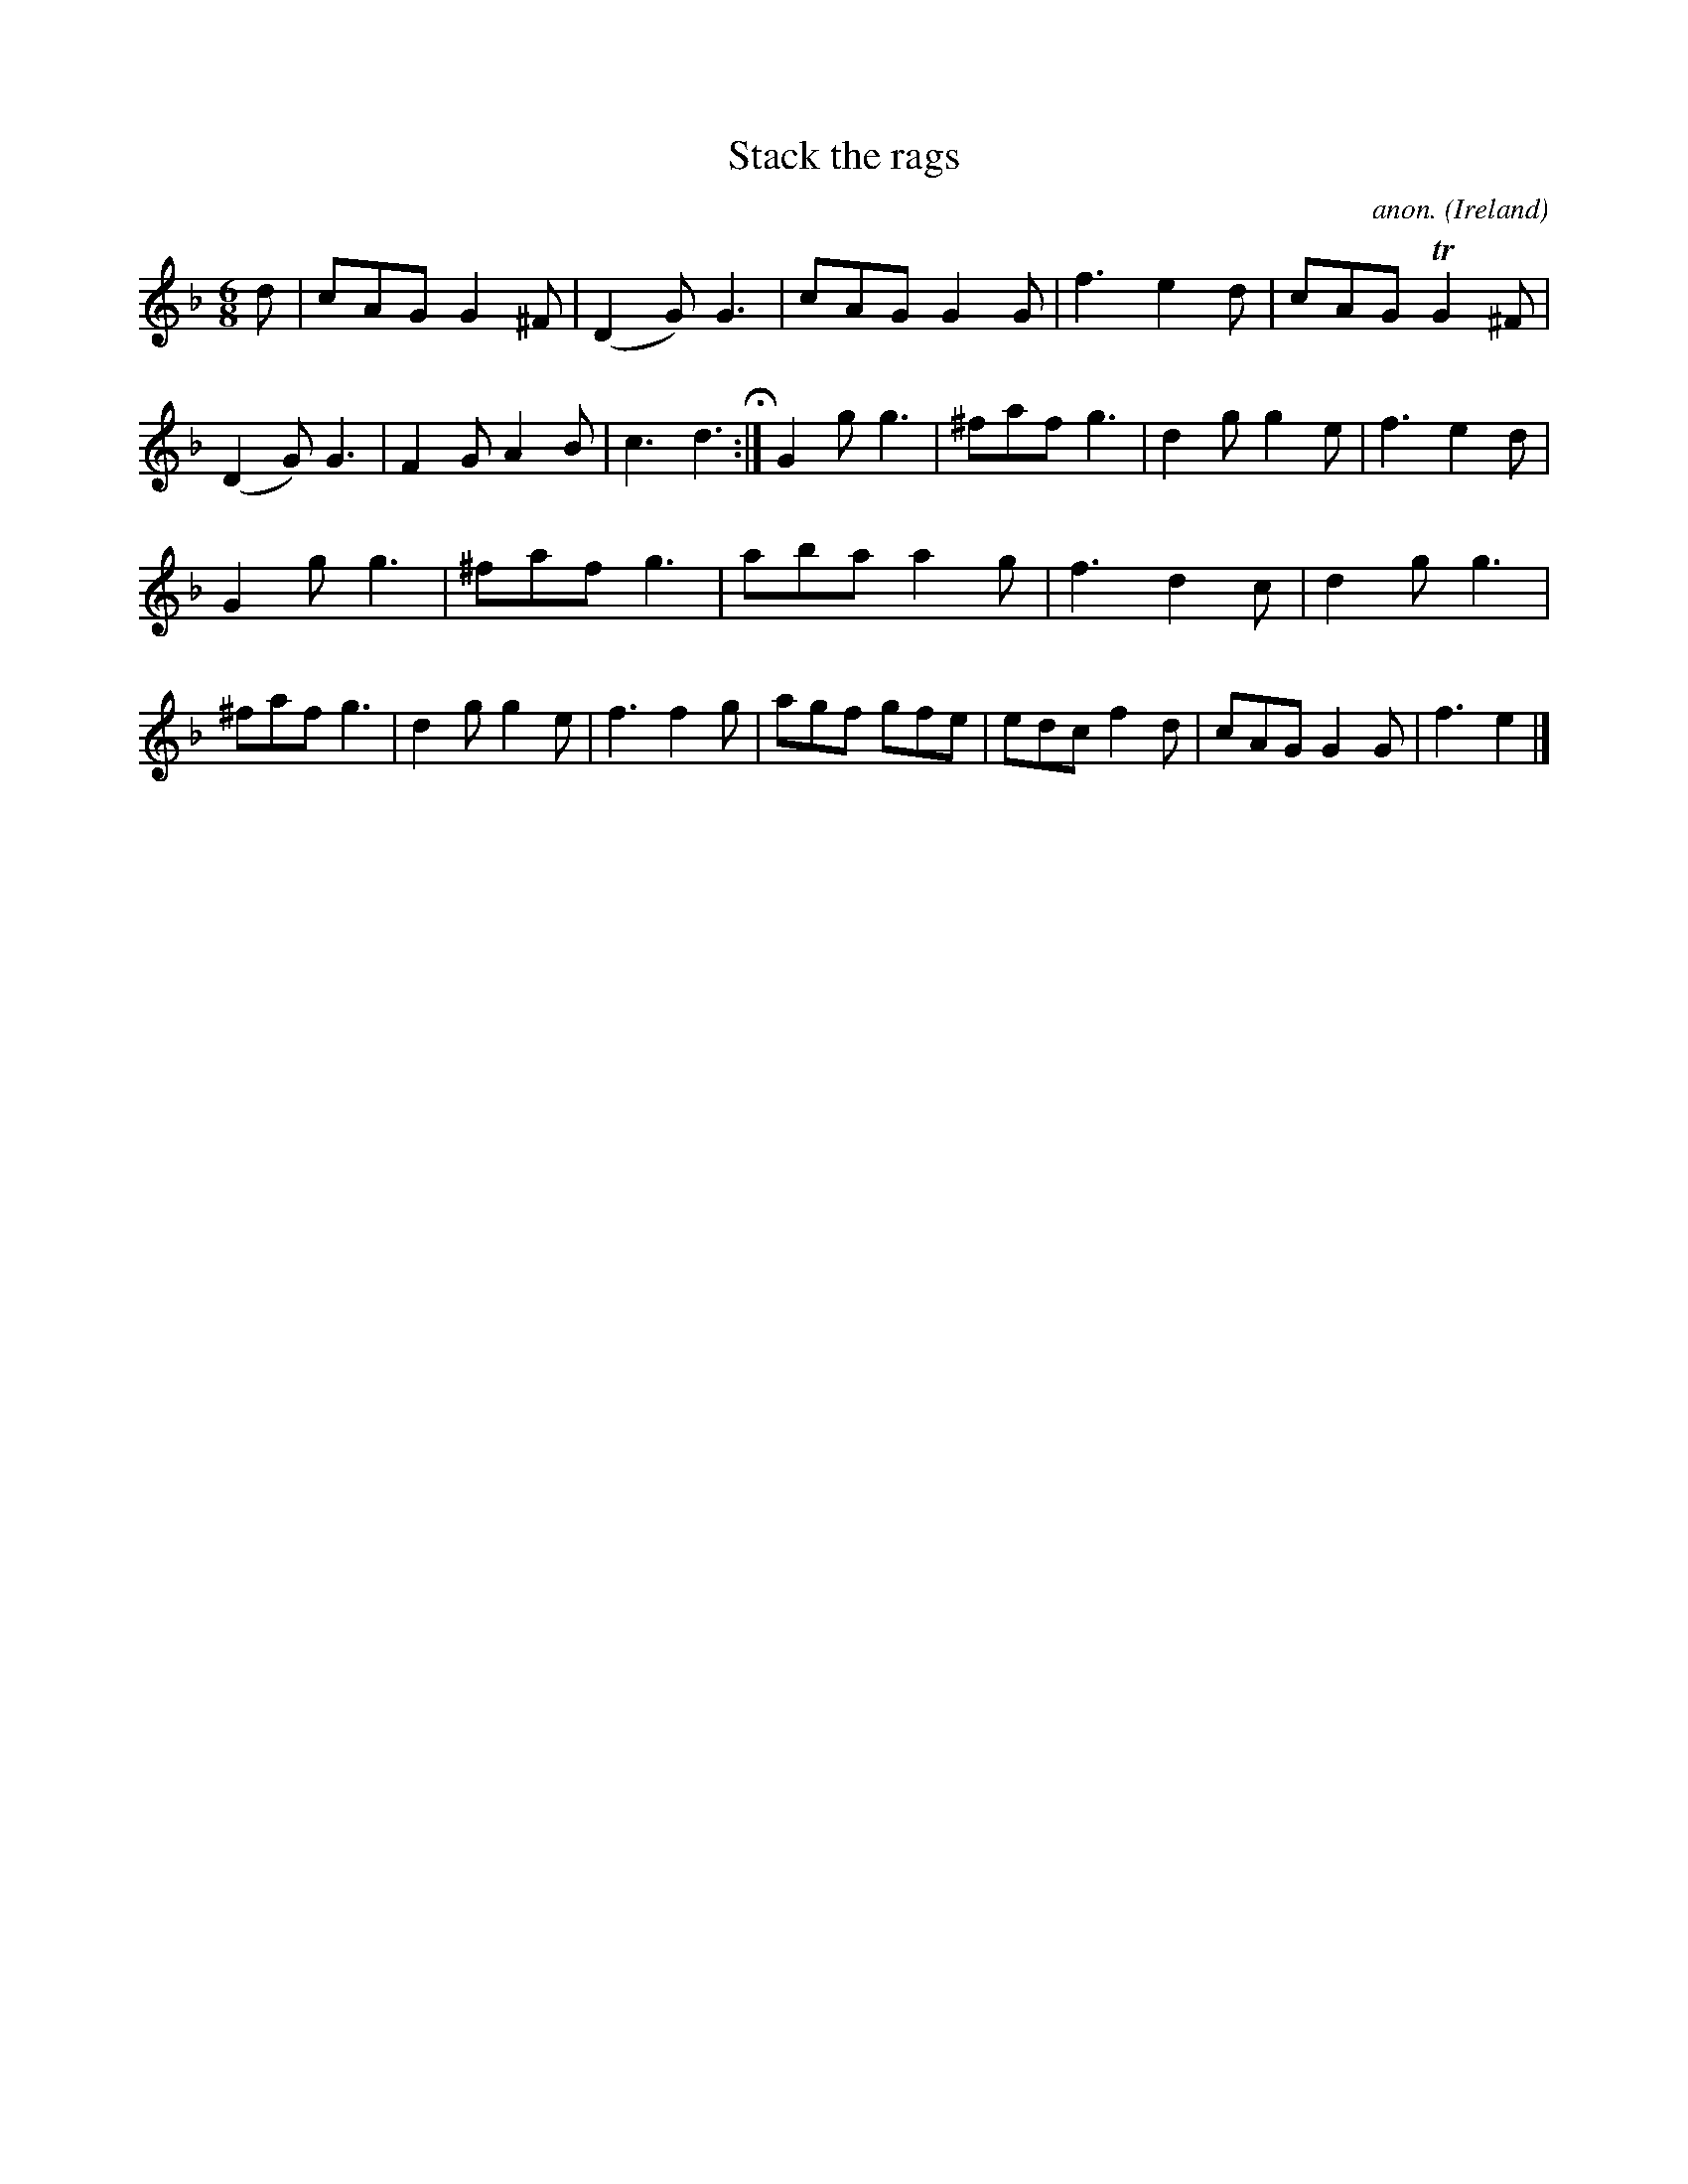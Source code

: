 X:379
T:Stack the rags
C:anon.
O:Ireland
B:Francis O'Neill: "The Dance Music of Ireland" (1907) no. 379
R:Single jig
Z:Transcribed by Frank Nordberg - http://www.musicaviva.com
F:http://www.musicaviva.com/abc/tunes/ireland/oneill-1001/0379/oneill-1001-0379-1.abc
m:Tn2 = (3n/o/n/ m/n/
M:6/8
L:1/8
K:Gdor
d|cAG G2^F|(D2G) G3|cAG G2G|f3 e2d|cAG TG2^F|(D2G) G3|F2G A2B|c3 d3 H:|G2g g3|^faf g3|d2g g2e|f3 e2d|
G2g g3|^faf g3|aba a2g|f3 d2c|d2g g3|^faf g3|d2g g2e|f3 f2g|agf gfe|edc f2d|cAG G2G|f3 e2|]
W:
W:
%
%
